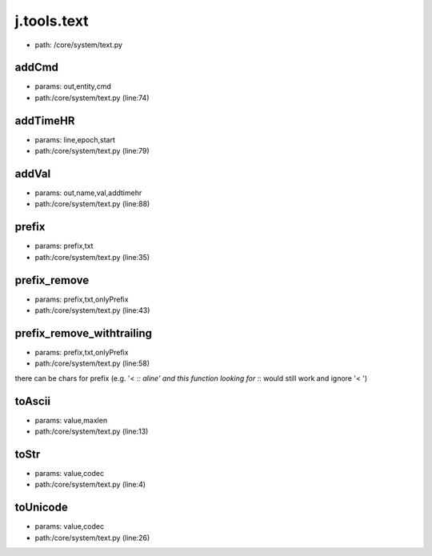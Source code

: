 
j.tools.text
============


* path: /core/system/text.py


addCmd
------


* params: out,entity,cmd
* path:/core/system/text.py (line:74)


addTimeHR
---------


* params: line,epoch,start
* path:/core/system/text.py (line:79)


addVal
------


* params: out,name,val,addtimehr
* path:/core/system/text.py (line:88)


prefix
------


* params: prefix,txt
* path:/core/system/text.py (line:35)


prefix_remove
-------------


* params: prefix,txt,onlyPrefix
* path:/core/system/text.py (line:43)



prefix_remove_withtrailing
--------------------------


* params: prefix,txt,onlyPrefix
* path:/core/system/text.py (line:58)


there can be chars for prefix (e.g. '< :*: aline'  and this function looking for :*: would still work and ignore '< ')


toAscii
-------


* params: value,maxlen
* path:/core/system/text.py (line:13)


toStr
-----


* params: value,codec
* path:/core/system/text.py (line:4)


toUnicode
---------


* params: value,codec
* path:/core/system/text.py (line:26)


